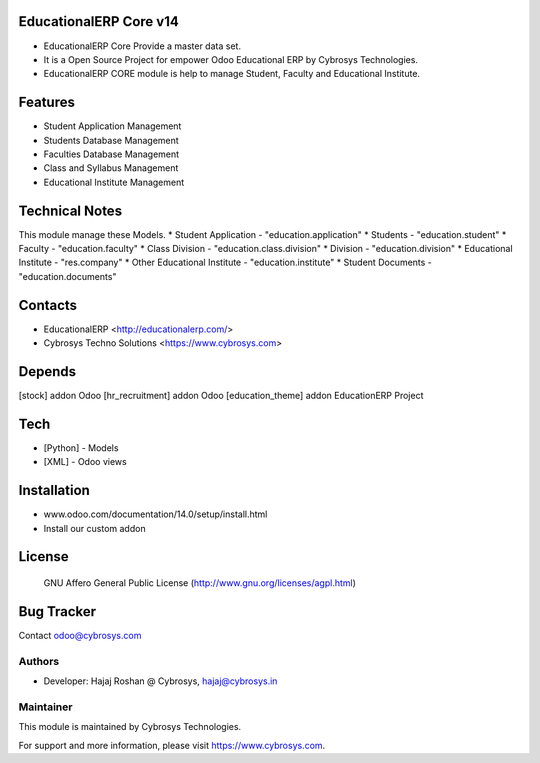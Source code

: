 EducationalERP Core v14
=======================
* EducationalERP Core Provide a master data set.
* It is a Open Source Project for empower Odoo Educational ERP by Cybrosys Technologies.
* EducationalERP CORE module is help to manage Student, Faculty and Educational Institute.

Features
========
* Student Application Management
* Students Database Management
* Faculties Database Management
* Class and Syllabus Management
* Educational Institute Management

Technical Notes
===============
This module manage these Models.
* Student Application - "education.application"
* Students - "education.student"
* Faculty - "education.faculty"
* Class Division - "education.class.division"
* Division - "education.division"
* Educational Institute - "res.company"
* Other Educational Institute - "education.institute"
* Student Documents - "education.documents"

Contacts
========
* EducationalERP <http://educationalerp.com/>
* Cybrosys Techno Solutions <https://www.cybrosys.com>


Depends
=======
[stock] addon Odoo
[hr_recruitment] addon Odoo
[education_theme] addon EducationERP Project

Tech
====
* [Python] - Models
* [XML] - Odoo views

Installation
============
- www.odoo.com/documentation/14.0/setup/install.html
- Install our custom addon

License
=======
 GNU Affero General Public License
 (http://www.gnu.org/licenses/agpl.html)

Bug Tracker
===========

Contact odoo@cybrosys.com

Authors
-------

* Developer: Hajaj Roshan @ Cybrosys, hajaj@cybrosys.in

Maintainer
----------

This module is maintained by Cybrosys Technologies.

For support and more information, please visit https://www.cybrosys.com.